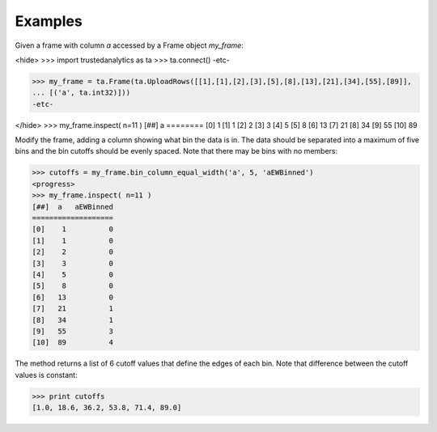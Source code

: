 Examples
--------
Given a frame with column *a* accessed by a Frame object *my_frame*:

<hide>
>>> import trustedanalytics as ta
>>> ta.connect()
-etc-

>>> my_frame = ta.Frame(ta.UploadRows([[1],[1],[2],[3],[5],[8],[13],[21],[34],[55],[89]],
... [('a', ta.int32)]))
-etc-

</hide>
>>> my_frame.inspect( n=11 )
[##]  a 
========
[0]    1
[1]    1
[2]    2
[3]    3
[4]    5
[5]    8
[6]   13
[7]   21
[8]   34
[9]   55
[10]  89

Modify the frame, adding a column showing what bin the data is in.
The data should be separated into a maximum of five bins and the bin cutoffs
should be evenly spaced.
Note that there may be bins with no members:

>>> cutoffs = my_frame.bin_column_equal_width('a', 5, 'aEWBinned')
<progress>
>>> my_frame.inspect( n=11 )
[##]  a   aEWBinned
===================
[0]    1          0
[1]    1          0
[2]    2          0
[3]    3          0
[4]    5          0
[5]    8          0
[6]   13          0
[7]   21          1
[8]   34          1
[9]   55          3
[10]  89          4

The method returns a list of 6 cutoff values that define the edges of each bin.
Note that difference between the cutoff values is constant:

>>> print cutoffs
[1.0, 18.6, 36.2, 53.8, 71.4, 89.0]

